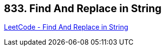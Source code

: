 == 833. Find And Replace in String

https://leetcode.com/problems/find-and-replace-in-string/[LeetCode - Find And Replace in String]

